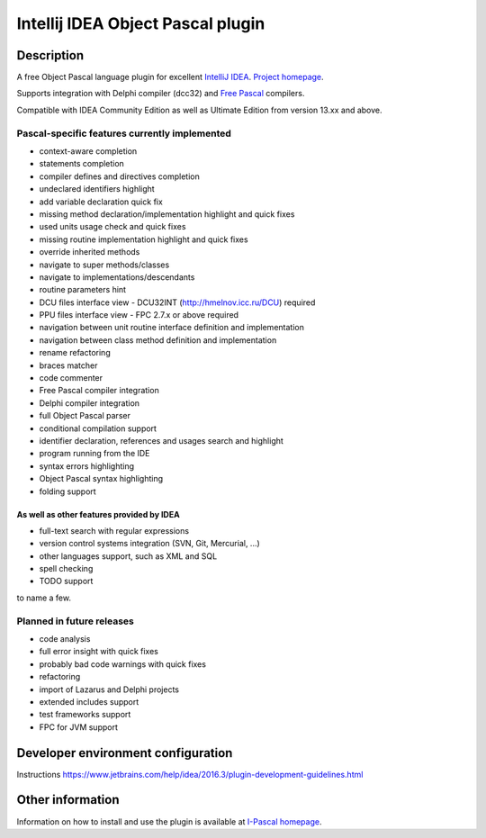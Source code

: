 Intellij IDEA Object Pascal plugin
==================================

Description
-----------
A free Object Pascal language plugin for excellent `IntelliJ IDEA <http://www.jetbrains.com/idea>`_.
`Project homepage <http://www.siberika.com/ipascal.htm>`_.

Supports integration with Delphi compiler (dcc32) and `Free Pascal <http://www.freepascal.org>`_ compilers.

Compatible with IDEA Community Edition as well as Ultimate Edition from version 13.xx and above.

Pascal-specific features currently implemented
++++++++++++++++++++++++++++++++++++++++++++++

* context-aware completion
* statements completion
* compiler defines and directives completion
* undeclared identifiers highlight
* add variable declaration quick fix
* missing method declaration/implementation highlight and quick fixes
* used units usage check and quick fixes
* missing routine implementation highlight and quick fixes
* override inherited methods
* navigate to super methods/classes
* navigate to implementations/descendants
* routine parameters hint
* DCU files interface view - DCU32INT (http://hmelnov.icc.ru/DCU) required
* PPU files interface view - FPC 2.7.x or above required
* navigation between unit routine interface definition and implementation
* navigation between class method definition and implementation
* rename refactoring
* braces matcher
* code commenter
* Free Pascal compiler integration
* Delphi compiler integration
* full Object Pascal parser
* conditional compilation support
* identifier declaration, references and usages search and highlight
* program running from the IDE
* syntax errors highlighting
* Object Pascal syntax highlighting
* folding support

As well as other features provided by IDEA
^^^^^^^^^^^^^^^^^^^^^^^^^^^^^^^^^^^^^^^^^^

* full-text search with regular expressions
* version control systems integration (SVN, Git, Mercurial, ...)
* other languages support, such as XML and SQL
* spell checking
* TODO support

to name a few.

Planned in future releases
++++++++++++++++++++++++++

* code analysis
* full error insight with quick fixes
* probably bad code warnings with quick fixes
* refactoring
* import of Lazarus and Delphi projects
* extended includes support
* test frameworks support
* FPC for JVM support

Developer environment configuration
-----------------------------------
Instructions
https://www.jetbrains.com/help/idea/2016.3/plugin-development-guidelines.html

Other information
-----------------
Information on how to install and use the plugin is available at `I-Pascal homepage <http://www.siberika.com/ipascal.htm>`_.